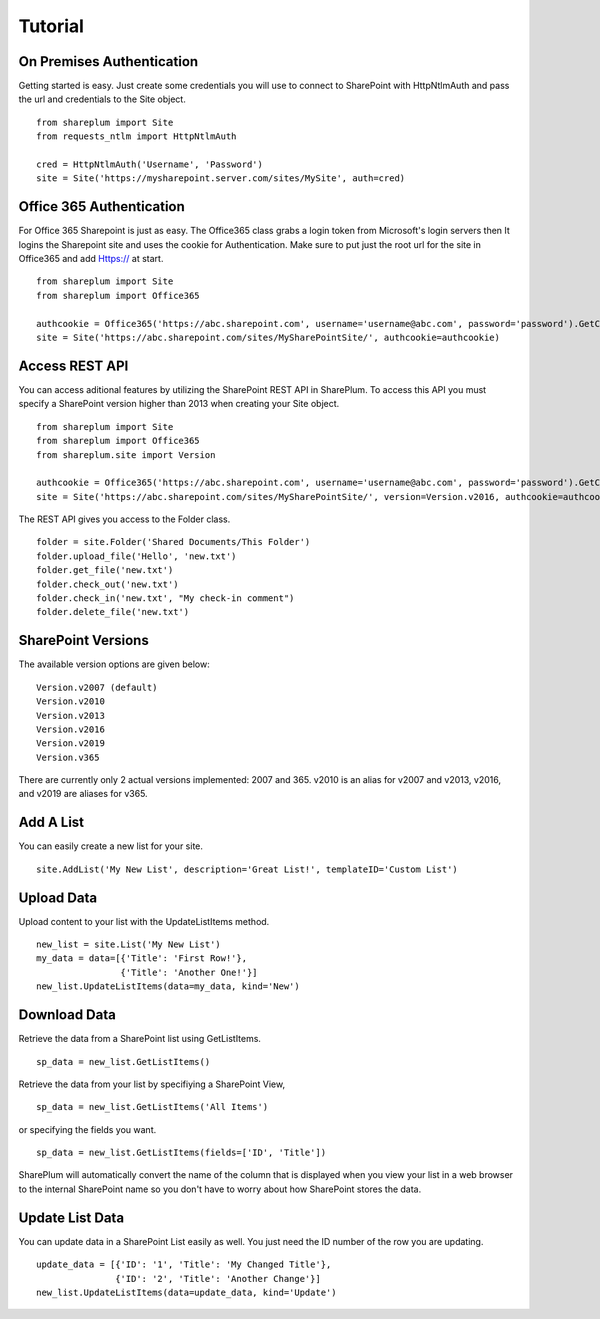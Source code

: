 ========
Tutorial
========

On Premises Authentication
==========================
Getting started is easy.  Just create some credentials you will use to connect to SharePoint with HttpNtlmAuth and pass the url and credentials to the Site object. ::

    from shareplum import Site
    from requests_ntlm import HttpNtlmAuth

    cred = HttpNtlmAuth('Username', 'Password')
    site = Site('https://mysharepoint.server.com/sites/MySite', auth=cred)

Office 365 Authentication
==========================
For Office 365 Sharepoint is just as easy. The Office365 class grabs a login token from Microsoft's login servers then It logins the Sharepoint site and uses the cookie for Authentication. Make sure to put just the root url for the site in Office365 and add Https:// at start. ::

    from shareplum import Site
    from shareplum import Office365

    authcookie = Office365('https://abc.sharepoint.com', username='username@abc.com', password='password').GetCookies()
    site = Site('https://abc.sharepoint.com/sites/MySharePointSite/', authcookie=authcookie)


Access REST API
================
You can access aditional features by utilizing the SharePoint REST API in SharePlum.  To access this API you must specify a SharePoint version higher than 2013 when creating your Site object.


::

    from shareplum import Site
    from shareplum import Office365
    from shareplum.site import Version

    authcookie = Office365('https://abc.sharepoint.com', username='username@abc.com', password='password').GetCookies()
    site = Site('https://abc.sharepoint.com/sites/MySharePointSite/', version=Version.v2016, authcookie=authcookie)

The REST API gives you access to the Folder class. ::

    folder = site.Folder('Shared Documents/This Folder')
    folder.upload_file('Hello', 'new.txt')
    folder.get_file('new.txt')
    folder.check_out('new.txt')
    folder.check_in('new.txt', "My check-in comment")
    folder.delete_file('new.txt')


SharePoint Versions
====================
The available version options are given below:

::

    Version.v2007 (default)
    Version.v2010
    Version.v2013
    Version.v2016
    Version.v2019
    Version.v365

There are currently only 2 actual versions implemented: 2007 and 365.  v2010 is an alias for v2007 and v2013, v2016,  and v2019 are aliases for v365.

Add A List
==========

You can easily create a new list for your site. ::

    site.AddList('My New List', description='Great List!', templateID='Custom List')

Upload Data
===========

Upload content to your list with the UpdateListItems method. ::

    new_list = site.List('My New List')
    my_data = data=[{'Title': 'First Row!'},
                    {'Title': 'Another One!'}]
    new_list.UpdateListItems(data=my_data, kind='New')

Download Data
=============

Retrieve the data from a SharePoint list using GetListItems. ::

    sp_data = new_list.GetListItems()

Retrieve the data from your list by specifiying a SharePoint View, ::

    sp_data = new_list.GetListItems('All Items')

or specifying the fields you want. ::

    sp_data = new_list.GetListItems(fields=['ID', 'Title'])


SharePlum will automatically convert the name of the column that is displayed when you view your list in a web browser to the internal SharePoint name so you don't have to worry about how SharePoint stores the data.

Update List Data
================

You can update data in a SharePoint List easily as well.  You just need the ID number of the row you are updating. ::

    update_data = [{'ID': '1', 'Title': 'My Changed Title'},
                   {'ID': '2', 'Title': 'Another Change'}]
    new_list.UpdateListItems(data=update_data, kind='Update')

